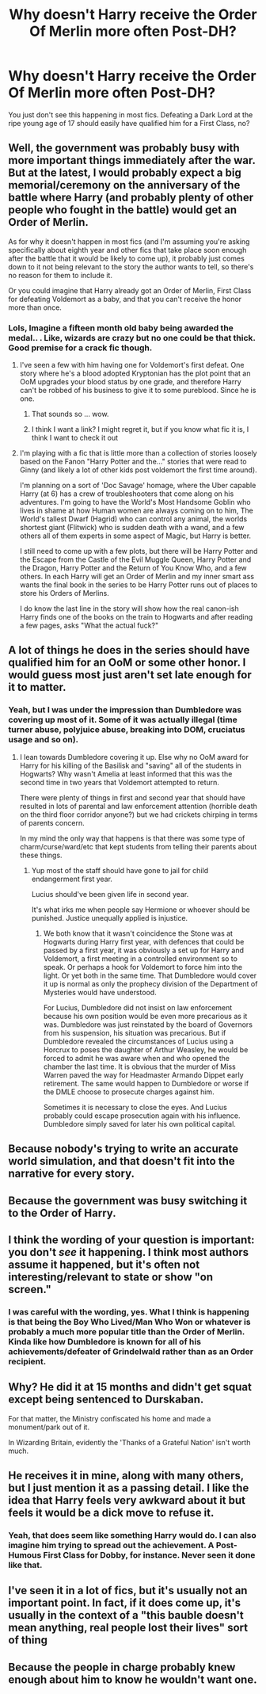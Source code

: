 #+TITLE: Why doesn't Harry receive the Order Of Merlin more often Post-DH?

* Why doesn't Harry receive the Order Of Merlin more often Post-DH?
:PROPERTIES:
:Author: xshadowfax
:Score: 33
:DateUnix: 1620837539.0
:DateShort: 2021-May-12
:FlairText: Discussion
:END:
You just don't see this happening in most fics. Defeating a Dark Lord at the ripe young age of 17 should easily have qualified him for a First Class, no?


** Well, the government was probably busy with more important things immediately after the war. But at the latest, I would probably expect a big memorial/ceremony on the anniversary of the battle where Harry (and probably plenty of other people who fought in the battle) would get an Order of Merlin.

As for why it doesn't happen in most fics (and I'm assuming you're asking specifically about eighth year and other fics that take place soon enough after the battle that it would be likely to come up), it probably just comes down to it not being relevant to the story the author wants to tell, so there's no reason for them to include it.

Or you could imagine that Harry already got an Order of Merlin, First Class for defeating Voldemort as a baby, and that you can't receive the honor more than once.
:PROPERTIES:
:Author: TheLetterJ0
:Score: 34
:DateUnix: 1620839121.0
:DateShort: 2021-May-12
:END:

*** Lols, Imagine a fifteen month old baby being awarded the medal.. . Like, wizards are crazy but no one could be that thick. Good premise for a crack fic though.
:PROPERTIES:
:Author: xshadowfax
:Score: -10
:DateUnix: 1620839389.0
:DateShort: 2021-May-12
:END:

**** I've seen a few with him having one for Voldemort's first defeat. One story where he's a blood adopted Kryptonian has the plot point that an OoM upgrades your blood status by one grade, and therefore Harry can't be robbed of his business to give it to some pureblood. Since he is one.
:PROPERTIES:
:Author: horrorshowjack
:Score: 8
:DateUnix: 1620843664.0
:DateShort: 2021-May-12
:END:

***** That sounds so ... wow.
:PROPERTIES:
:Author: vandelt
:Score: 6
:DateUnix: 1620848827.0
:DateShort: 2021-May-13
:END:


***** I think I want a link? I might regret it, but if you know what fic it is, I think I want to check it out
:PROPERTIES:
:Author: kdbvols
:Score: 1
:DateUnix: 1620877330.0
:DateShort: 2021-May-13
:END:


**** I'm playing with a fic that is little more than a collection of stories loosely based on the Fanon "Harry Potter and the..." stories that were read to Ginny (and likely a lot of other kids post voldemort the first time around).

I'm planning on a sort of 'Doc Savage' homage, where the Uber capable Harry (at 6) has a crew of troubleshooters that come along on his adventures. I'm going to have the World's Most Handsome Goblin who lives in shame at how Human women are always coming on to him, The World's tallest Dwarf (Hagrid) who can control any animal, the worlds shortest giant (Flitwick) who is sudden death with a wand, and a few others all of them experts in some aspect of Magic, but Harry is better.

I still need to come up with a few plots, but there will be Harry Potter and the Escape from the Castle of the Evil Muggle Queen, Harry Potter and the Dragon, Harry Potter and the Return of You Know Who, and a few others. In each Harry will get an Order of Merlin and my inner smart ass wants the final book in the series to be Harry Potter runs out of places to store his Orders of Merlins.

I do know the last line in the story will show how the real canon-ish Harry finds one of the books on the train to Hogwarts and after reading a few pages, asks "What the actual fuck?"
:PROPERTIES:
:Author: Clell65619
:Score: 2
:DateUnix: 1620864944.0
:DateShort: 2021-May-13
:END:


** A lot of things he does in the series should have qualified him for an OoM or some other honor. I would guess most just aren't set late enough for it to matter.
:PROPERTIES:
:Author: horrorshowjack
:Score: 12
:DateUnix: 1620843811.0
:DateShort: 2021-May-12
:END:

*** Yeah, but I was under the impression than Dumbledore was covering up most of it. Some of it was actually illegal (time turner abuse, polyjuice abuse, breaking into DOM, cruciatus usage and so on).
:PROPERTIES:
:Author: xshadowfax
:Score: 5
:DateUnix: 1620844193.0
:DateShort: 2021-May-12
:END:

**** I lean towards Dumbledore covering it up. Else why no OoM award for Harry for his killing of the Basilisk and "saving" all of the students in Hogwarts? Why wasn't Amelia at least informed that this was the second time in two years that Voldemort attempted to return.

There were plenty of things in first and second year that should have resulted in lots of parental and law enforcement attention (horrible death on the third floor corridor anyone?) but we had crickets chirping in terms of parents concern.

In my mind the only way that happens is that there was some type of charm/curse/ward/etc that kept students from telling their parents about these things.
:PROPERTIES:
:Author: reddog44mag
:Score: 9
:DateUnix: 1620846282.0
:DateShort: 2021-May-12
:END:

***** Yup most of the staff should have gone to jail for child endangerment first year.

Lucius should've been given life in second year.

It's what irks me when people say Hermione or whoever should be punished. Justice unequally applied is injustice.
:PROPERTIES:
:Author: tribblite
:Score: 1
:DateUnix: 1620863726.0
:DateShort: 2021-May-13
:END:

****** We both know that it wasn't coincidence the Stone was at Hogwarts during Harry first year, with defences that could be passed by a first year, it was obviously a set up for Harry and Voldemort, a first meeting in a controlled environment so to speak. Or perhaps a hook for Voldemort to force him into the light. Or yet both in the same time. That Dumbledore would cover it up is normal as only the prophecy division of the Department of Mysteries would have understood.

For Lucius, Dumbledore did not insist on law enforcement because his own position would be even more precarious as it was. Dumbledore was just reinstated by the board of Governors from his suspension, his situation was precarious. But if Dumbledore revealed the circumstances of Lucius using a Horcrux to poses the daughter of Arthur Weasley, he would be forced to admit he was aware when and who opened the chamber the last time. It is obvious that the murder of Miss Warren paved the way for Headmaster Armando Dippet early retirement. The same would happen to Dumbledore or worse if the DMLE choose to prosecute charges against him.

Sometimes it is necessary to close the eyes. And Lucius probably could escape prosecution again with his influence. Dumbledore simply saved for later his own political capital.
:PROPERTIES:
:Author: sebo1715
:Score: 2
:DateUnix: 1620889698.0
:DateShort: 2021-May-13
:END:


** Because nobody's trying to write an accurate world simulation, and that doesn't fit into the narrative for every story.
:PROPERTIES:
:Author: Kelpsie
:Score: 3
:DateUnix: 1620851103.0
:DateShort: 2021-May-13
:END:


** Because the government was busy switching it to the Order of Harry.
:PROPERTIES:
:Author: I_love_DPs
:Score: 4
:DateUnix: 1620851156.0
:DateShort: 2021-May-13
:END:


** I think the wording of your question is important: you don't /see/ it happening. I think most authors assume it happened, but it's often not interesting/relevant to state or show "on screen."
:PROPERTIES:
:Author: LuckyWatersAO3
:Score: 5
:DateUnix: 1620857448.0
:DateShort: 2021-May-13
:END:

*** I was careful with the wording, yes. What I think is happening is that being the Boy Who Lived/Man Who Won or whatever is probably a much more popular title than the Order of Merlin. Kinda like how Dumbledore is known for all of his achievements/defeater of Grindelwald rather than as an Order recipient.
:PROPERTIES:
:Author: xshadowfax
:Score: 1
:DateUnix: 1620885100.0
:DateShort: 2021-May-13
:END:


** Why? He did it at 15 months and didn't get squat except being sentenced to Durskaban.

For that matter, the Ministry confiscated his home and made a monument/park out of it.

In Wizarding Britain, evidently the 'Thanks of a Grateful Nation' isn't worth much.
:PROPERTIES:
:Author: Clell65619
:Score: 3
:DateUnix: 1620863954.0
:DateShort: 2021-May-13
:END:


** He receives it in mine, along with many others, but I just mention it as a passing detail. I like the idea that Harry feels very awkward about it but feels it would be a dick move to refuse it.
:PROPERTIES:
:Author: FloreatCastellum
:Score: 6
:DateUnix: 1620839787.0
:DateShort: 2021-May-12
:END:

*** Yeah, that does seem like something Harry would do. I can also imagine him trying to spread out the achievement. A Post-Humous First Class for Dobby, for instance. Never seen it done like that.
:PROPERTIES:
:Author: xshadowfax
:Score: 3
:DateUnix: 1620840072.0
:DateShort: 2021-May-12
:END:


** I've seen it in a lot of fics, but it's usually not an important point. In fact, if it does come up, it's usually in the context of a "this bauble doesn't mean anything, real people lost their lives" sort of thing
:PROPERTIES:
:Author: Tsorovar
:Score: 2
:DateUnix: 1620900263.0
:DateShort: 2021-May-13
:END:


** Because the people in charge probably knew enough about him to know he wouldn't want one.
:PROPERTIES:
:Author: PawnsOp
:Score: 2
:DateUnix: 1620841218.0
:DateShort: 2021-May-12
:END:
